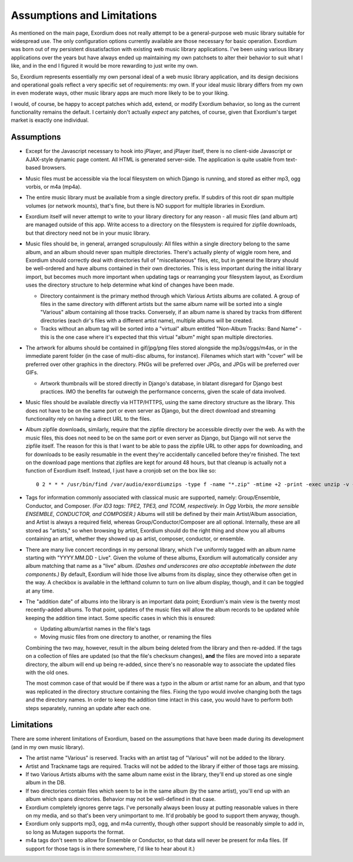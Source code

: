 .. Assumptions / Limitations

Assumptions and Limitations
===========================

As mentioned on the main page, Exordium does not really attempt to be
a general-purpose web music library suitable for widespread use.  The
only configuration options currently available are those necessary for
basic operation.  Exordium was born out of my persistent
dissatisfaction with existing web music library applications.  I've
been using various library applications over the years but have always
ended up maintaining my own patchsets to alter their behavior to suit
what I like, and in the end I figured it would be more rewarding to
just write my own.

So, Exordium represents essentially my own personal ideal of a web
music library application, and its design decisions and operational
goals reflect a very specific set of requirements: my own.  If your
ideal music library differs from my own in even moderate ways, other
music library apps are much more likely to be to your liking.

I would, of course, be happy to accept patches which add, extend, or
modify Exordium behavior, so long as the current functionality remains
the default.  I certainly don't actually *expect* any patches, of course,
given that Exordium's target market is exactly one individual.

Assumptions
-----------

- Except for the Javascript necessary to hook into jPlayer, and jPlayer
  itself, there is no client-side Javascript or AJAX-style dynamic page
  content.  All HTML is generated server-side.  The application is
  quite usable from text-based browsers.

- Music files must be accessible via the local filesystem on which Django
  is running, and stored as either mp3, ogg vorbis, or m4a (mp4a).

- The entire music library must be available from a single directory
  prefix.  If subdirs of this root dir span multiple volumes (or network
  mounts), that's fine, but there is NO support for multiple libraries in
  Exordium.

- Exordium itself will never attempt to write to your library directory for
  any reason - all music files (and album art) are managed outside of
  this app.  Write access to a directory on the filesystem is required
  for zipfile downloads, but that directory need not be in your music
  library.

- Music files should be, in general, arranged scrupulously: All files
  within a single directory belong to the same album, and an album should
  never span multiple directories.  There's actually plenty of wiggle room
  here, and Exordium should correctly deal with directories full of
  "miscellaneous" files, etc, but in general the library should be
  well-ordered and have albums contained in their own directories.  This
  is less important during the initial library import, but becomes much
  more important when updating tags or rearranging your filesystem layout,
  as Exordium uses the directory structure to help determine what kind of
  changes have been made.

  - Directory containment is the primary method through which Various Artists
    albums are collated.  A group of files in the same directory with different
    artists but the same album name will be sorted into a single "Various"
    album containing all those tracks.  Conversely, if an album name is shared
    by tracks from different directories (each dir's files with a different
    artist name), multiple albums will be created.

  - Tracks without an album tag will be sorted into a "virtual" album entitled
    "Non-Album Tracks: Band Name" - this is the one case where it's expected that
    this virtual "album" might span multiple directories.
 
- The artwork for albums should be contained in gif/jpg/png files stored
  alongside the mp3s/oggs/m4as, or in the immediate parent folder (in the case
  of multi-disc albums, for instance).  Filenames which start with "cover"
  will be preferred over other graphics in the directory.  PNGs will be
  preferred over JPGs, and JPGs will be preferred over GIFs.

  - Artwork thumbnails will be stored directly in Django's database, in
    blatant disregard for Django best practices.  IMO the benefits far
    outweigh the performance concerns, given the scale of data involved.

- Music files should be available directly via HTTP/HTTPS, using the same
  directory structure as the library.  This does not have to be on the same
  port or even server as Django, but the direct download and streaming
  functionality rely on having a direct URL to the files.

- Album zipfile downloads, similarly, require that the zipfile directory be
  accessible directly over the web.  As with the music files, this does not
  need to be on the same port or even server as Django, but Django will not
  serve the zipfile itself.  The reason for this is that I want to be able
  to pass the zipfile URL to other apps for downloading, and for downloads
  to be easily resumable in the event they're accidentally cancelled before
  they're finished.  The text on the download page mentions that zipfiles
  are kept for around 48 hours, but that cleanup is actually not a function
  of Exordium itself.  Instead, I just have a cronjob set on the box like so::

    0 2 * * * /usr/bin/find /var/audio/exordiumzips -type f -name "*.zip" -mtime +2 -print -exec unzip -v {} \; -exec rm {} \;

- Tags for information commonly associated with classical music are
  supported, namely: Group/Ensemble, Conductor, and Composer.  *(For ID3
  tags: TPE2, TPE3, and TCOM, respectively.  In Ogg Vorbis, the more
  sensible ENSEMBLE, CONDUCTOR, and COMPOSER.)*  Albums will still be
  defined by their main Artist/Album association, and Artist is
  always a required field, whereas Group/Conductor/Composer are all
  optional.  Internally, these are all stored as "artists," so when
  browsing by artist, Exordium should do the right thing and show you
  all albums containing an artist, whether they showed up as artist,
  composer, conductor, or ensemble.

- There are many live concert recordings in my personal library, which I've
  uniformly tagged with an album name starting with "YYYY.MM.DD - Live".
  Given the volume of these albums, Exordium will automatically consider any
  album matching that name as a "live" album.  *(Dashes and underscores are
  also acceptable inbetween the date components.)*  By default, Exordium
  will hide those live albums from its display, since they otherwise often
  get in the way.  A checkbox is available in the lefthand column to turn
  on live album display, though, and it can be toggled at any time.

- The "addition date" of albums into the library is an important data point;
  Exordium's main view is the twenty most recently-added albums.  To that
  point, updates of the music files will allow the album records to be
  updated while keeping the addition time intact.  Some specific cases in
  which this is ensured:

  - Updating album/artist names in the file's tags
  - Moving music files from one directory to another, or renaming the files

  Combining the two may, however, result in the album being deleted from
  the library and then re-added.  If the tags on a collection of files are
  updated (so that the file's checksum changes), **and** the files are
  moved into a separate directory, the album will end up being re-added,
  since there's no reasonable way to associate the updated files with the
  old ones.

  The most common case of that would be if there was a typo in the album
  or artist name for an album, and that typo was replicated in the directory
  structure containing the files.  Fixing the typo would involve changing
  both the tags and the directory names.  In order to keep the addition time
  intact in this case, you would have to perform both steps separately, running
  an update after each one.

Limitations
-----------

There are some inherent limitations of Exordium, based on the assumptions
that have been made during its development (and in my own music library).

- The artist name "Various" is reserved.  Tracks with an artist tag of
  "Various" will not be added to the library.

- Artist and Trackname tags are required.  Tracks will not be added to
  the library if either of those tags are missing.

- If two Various Artists albums with the same album name exist in the
  library, they'll end up stored as one single album in the DB.

- If two directories contain files which seem to be in the same album (by
  the same artist), you'll end up with an album which spans directories.
  Behavior may not be well-defined in that case.

- Exordium completely ignores genre tags.  I've personally always been
  lousy at putting reasonable values in there on my media, and so that's
  been very unimportant to me.  It'd probably be good to support them
  anyway, though.

- Exordium only supports mp3, ogg, and m4a currently, though other
  support should be reasonably simple to add in, so long as Mutagen
  supports the format.

- m4a tags don't seem to allow for Ensemble or Conductor, so that data
  will never be present for m4a files.  (If support for those tags is
  in there somewhere, I'd like to hear about it.)
